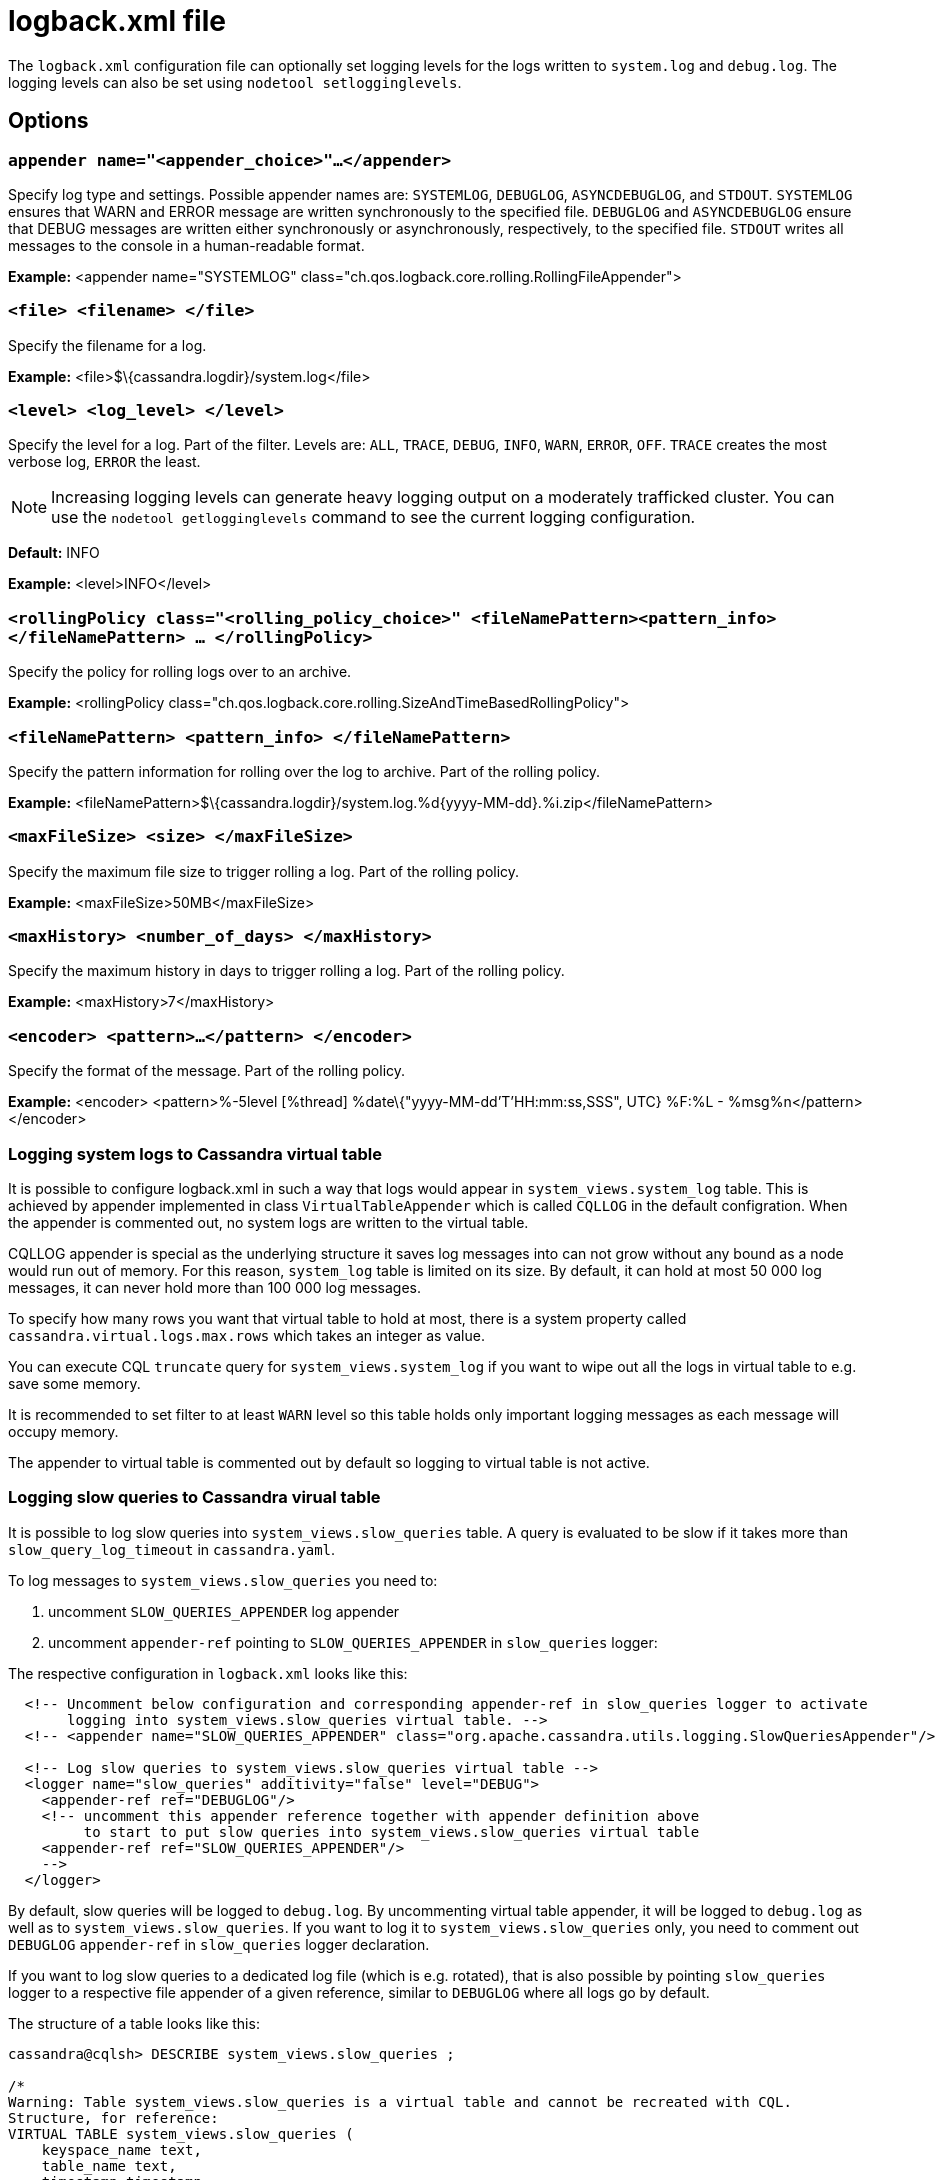 = logback.xml file

The `logback.xml` configuration file can optionally set logging levels
for the logs written to `system.log` and `debug.log`. The logging levels
can also be set using `nodetool setlogginglevels`.

== Options

=== `appender name="<appender_choice>"...</appender>`

Specify log type and settings. Possible appender names are: `SYSTEMLOG`,
`DEBUGLOG`, `ASYNCDEBUGLOG`, and `STDOUT`. `SYSTEMLOG` ensures that WARN
and ERROR message are written synchronously to the specified file.
`DEBUGLOG` and `ASYNCDEBUGLOG` ensure that DEBUG messages are written
either synchronously or asynchronously, respectively, to the specified
file. `STDOUT` writes all messages to the console in a human-readable
format.

*Example:* <appender name="SYSTEMLOG"
class="ch.qos.logback.core.rolling.RollingFileAppender">

=== `<file> <filename> </file>`

Specify the filename for a log.

*Example:* <file>$\{cassandra.logdir}/system.log</file>

=== `<level> <log_level> </level>`

Specify the level for a log. Part of the filter. Levels are: `ALL`,
`TRACE`, `DEBUG`, `INFO`, `WARN`, `ERROR`, `OFF`. `TRACE` creates the
most verbose log, `ERROR` the least.

[NOTE]
====
Increasing logging levels can generate heavy logging output on
a moderately trafficked cluster. You can use the
`nodetool getlogginglevels` command to see the current logging
configuration.
====

*Default:* INFO

*Example:* <level>INFO</level>

=== `<rollingPolicy class="<rolling_policy_choice>" <fileNamePattern><pattern_info></fileNamePattern> ... </rollingPolicy>`

Specify the policy for rolling logs over to an archive.

*Example:* <rollingPolicy
class="ch.qos.logback.core.rolling.SizeAndTimeBasedRollingPolicy">

=== `<fileNamePattern> <pattern_info> </fileNamePattern>`

Specify the pattern information for rolling over the log to archive.
Part of the rolling policy.

*Example:*
<fileNamePattern>$\{cassandra.logdir}/system.log.%d\{yyyy-MM-dd}.%i.zip</fileNamePattern>

=== `<maxFileSize> <size> </maxFileSize>`

Specify the maximum file size to trigger rolling a log. Part of the
rolling policy.

*Example:* <maxFileSize>50MB</maxFileSize>

=== `<maxHistory> <number_of_days> </maxHistory>`

Specify the maximum history in days to trigger rolling a log. Part of
the rolling policy.

*Example:* <maxHistory>7</maxHistory>

=== `<encoder> <pattern>...</pattern> </encoder>`

Specify the format of the message. Part of the rolling policy.

*Example:* <encoder>
<pattern>%-5level [%thread] %date\{"yyyy-MM-dd'T'HH:mm:ss,SSS", UTC} %F:%L - %msg%n</pattern>
</encoder>

=== Logging system logs to Cassandra virtual table

It is possible to configure logback.xml in such a way that logs would appear in `system_views.system_log` table.
This is achieved by appender implemented in class `VirtualTableAppender` which is called `CQLLOG` in the
default configration. When the appender is commented out, no system logs are written to the virtual table.

CQLLOG appender is special as the underlying structure it saves log messages into can not grow without any bound
as a node would run out of memory. For this reason, `system_log` table is limited on its size.
By default, it can hold at most 50 000 log messages, it can never hold more than 100 000 log messages.

To specify how many rows you want that virtual table to hold at most, there is
a system property called `cassandra.virtual.logs.max.rows` which takes an integer as value.

You can execute CQL `truncate` query for `system_views.system_log` if you want to wipe out all the logs in virtual table
to e.g. save some memory.

It is recommended to set filter to at least `WARN` level so this table holds only important logging messages as
each message will occupy memory.

The appender to virtual table is commented out by default so logging to virtual table is not active.

=== Logging slow queries to Cassandra virual table

It is possible to log slow queries into `system_views.slow_queries` table. A query is evaluated to be slow
if it takes more than `slow_query_log_timeout` in `cassandra.yaml`.

To log messages to `system_views.slow_queries` you need to:

1. uncomment `SLOW_QUERIES_APPENDER` log appender
2. uncomment `appender-ref` pointing to `SLOW_QUERIES_APPENDER` in `slow_queries` logger:

The respective configuration in `logback.xml` looks like this:

[source,XML]
----
  <!-- Uncomment below configuration and corresponding appender-ref in slow_queries logger to activate
       logging into system_views.slow_queries virtual table. -->
  <!-- <appender name="SLOW_QUERIES_APPENDER" class="org.apache.cassandra.utils.logging.SlowQueriesAppender"/> -->

  <!-- Log slow queries to system_views.slow_queries virtual table -->
  <logger name="slow_queries" additivity="false" level="DEBUG">
    <appender-ref ref="DEBUGLOG"/>
    <!-- uncomment this appender reference together with appender definition above
         to start to put slow queries into system_views.slow_queries virtual table
    <appender-ref ref="SLOW_QUERIES_APPENDER"/>
    -->
  </logger>
----

By default, slow queries will be logged to `debug.log`. By uncommenting virtual table appender, it will be
logged to `debug.log` as well as to `system_views.slow_queries`. If you want to log it to `system_views.slow_queries` only, you need to comment out `DEBUGLOG` `appender-ref` in `slow_queries` logger declaration.

If you want to log slow queries to a dedicated log file (which is e.g. rotated), that is also possible
by pointing `slow_queries` logger to a respective file appender of a given reference, similar to `DEBUGLOG` where all logs go by default.

The structure of a table looks like this:

[source,cql]
----
cassandra@cqlsh> DESCRIBE system_views.slow_queries ;

/*
Warning: Table system_views.slow_queries is a virtual table and cannot be recreated with CQL.
Structure, for reference:
VIRTUAL TABLE system_views.slow_queries (
    keyspace_name text,
    table_name text,
    timestamp timestamp,
    query text,
    avg_ms bigint,
    cross_node boolean,
    max_ms bigint,
    min_ms bigint,
    times_reported int,
    PRIMARY KEY (keyspace_name, table_name, timestamp, query)
) WITH CLUSTERING ORDER BY (table_name ASC, timestamp ASC, query ASC)
    AND comment = 'Slow queries';
----

By having slow queries in a virtual table, an operator can check if there are slow queries for some table, see if
some queries violate some time threshold etc. The rows in this table are same data as one would get in `debug.log`, they
are just way more convenient to parse and query.

`system_views.slow_queries` table is limited on number of rows it can hold, by default 10 000, configurable by `cassandra.virtual.slow_queries.max.rows` system property. If this table is full, the oldest entry is removed and the newest is inserted. This virtual table can be truncated by CQL and deletion on partition key (`keyspace_name` column) is allowed.

A reader noticed that by placing custom appender implementation of `SLOW_QUERIES_APPENDER` appender on a class path and referencing it in `logback.xml`, it is possible to log slow queries wherever we have an appender for it.

=== Contents of default `logback.xml`

[source,XML]
----
<configuration scan="true" scanPeriod="60 seconds">

  <!-- No shutdown hook; we run it ourselves in StorageService after shutdown -->

  <!-- SYSTEMLOG rolling file appender to system.log (INFO level) -->

  <appender name="SYSTEMLOG" class="ch.qos.logback.core.rolling.RollingFileAppender">
    <filter class="ch.qos.logback.classic.filter.ThresholdFilter">
  <level>INFO</level>
    </filter>
    <file>${cassandra.logdir}/system.log</file>
    <rollingPolicy class="ch.qos.logback.core.rolling.SizeAndTimeBasedRollingPolicy">
      <!-- rollover daily -->
      <fileNamePattern>${cassandra.logdir}/system.log.%d{yyyy-MM-dd}.%i.zip</fileNamePattern>
      <!-- each file should be at most 50MB, keep 7 days worth of history, but at most 5GB -->
      <maxFileSize>50MB</maxFileSize>
      <maxHistory>7</maxHistory>
      <totalSizeCap>5GB</totalSizeCap>
    </rollingPolicy>
    <encoder>
      <pattern>%-5level [%thread] %date{"yyyy-MM-dd'T'HH:mm:ss,SSS", UTC} %F:%L - %msg%n</pattern>
    </encoder>
  </appender>

  <!-- DEBUGLOG rolling file appender to debug.log (all levels) -->

  <appender name="DEBUGLOG" class="ch.qos.logback.core.rolling.RollingFileAppender">
    <file>${cassandra.logdir}/debug.log</file>
    <rollingPolicy class="ch.qos.logback.core.rolling.SizeAndTimeBasedRollingPolicy">
      <!-- rollover daily -->
      <fileNamePattern>${cassandra.logdir}/debug.log.%d{yyyy-MM-dd}.%i.zip</fileNamePattern>
      <!-- each file should be at most 50MB, keep 7 days worth of history, but at most 5GB -->
      <maxFileSize>50MB</maxFileSize>
      <maxHistory>7</maxHistory>
      <totalSizeCap>5GB</totalSizeCap>
    </rollingPolicy>
    <encoder>
      <pattern>%-5level [%thread] %date{"yyyy-MM-dd'T'HH:mm:ss,SSS", UTC} %F:%L - %msg%n</pattern>
    </encoder>
  </appender>

  <!-- ASYNCLOG assynchronous appender to debug.log (all levels) -->

  <appender name="ASYNCDEBUGLOG" class="ch.qos.logback.classic.AsyncAppender">
    <queueSize>1024</queueSize>
    <discardingThreshold>0</discardingThreshold>
    <includeCallerData>true</includeCallerData>
    <appender-ref ref="DEBUGLOG" />
  </appender>

  <!-- STDOUT console appender to stdout (INFO level) -->

  <appender name="STDOUT" class="ch.qos.logback.core.ConsoleAppender">
    <filter class="ch.qos.logback.classic.filter.ThresholdFilter">
      <level>INFO</level>
    </filter>
    <encoder>
      <pattern>%-5level [%thread] %date{"yyyy-MM-dd'T'HH:mm:ss,SSS", UTC} %F:%L - %msg%n</pattern>
    </encoder>
  </appender>

  <!-- Uncomment bellow and corresponding appender-ref to activate logback metrics
  <appender name="LogbackMetrics" class="com.codahale.metrics.logback.InstrumentedAppender" />
   -->

  <!-- Uncomment below configuration and corresponding appender-ref to activate
  logging into system_views.system_logs virtual table. -->
  <!-- <appender name="CQLLOG" class="org.apache.cassandra.utils.logging.VirtualTableAppender">
    <filter class="ch.qos.logback.classic.filter.ThresholdFilter">
      <level>WARN</level>
    </filter>
  </appender> -->

  <root level="INFO">
    <appender-ref ref="SYSTEMLOG" />
    <appender-ref ref="STDOUT" />
    <appender-ref ref="ASYNCDEBUGLOG" /> <!-- Comment this line to disable debug.log -->
    <!--
    <appender-ref ref="LogbackMetrics" />
    -->
    <!--
    <appender-ref ref="CQLLOG"/>
    -->
  </root>

  <logger name="org.apache.cassandra" level="DEBUG"/>
</configuration>
----
